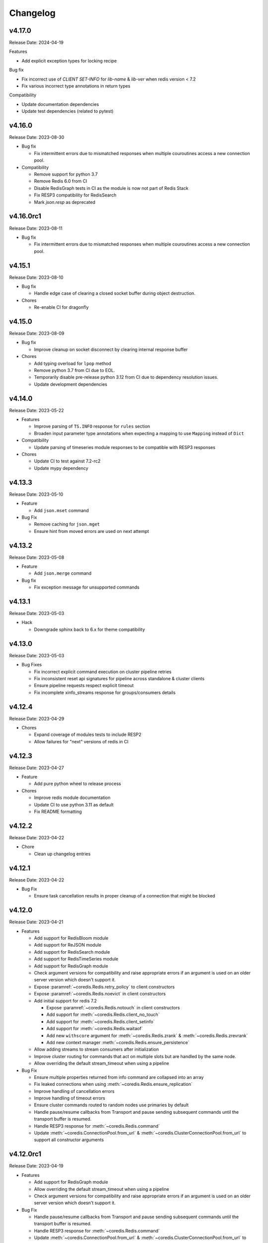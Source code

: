 .. _aredis: https://github.com/NoneGG/aredis

Changelog
=========

v4.17.0
-------
Release Date: 2024-04-19

Features

* Add explicit exception types for locking recipe

Bug fix

* Fix incorrect use of `CLIENT SET-INFO` for `lib-name` & `lib-ver`
  when redis version < 7.2
* Fix various incorrect type annotations in return types

Compatibility

* Update documentation dependencies
* Update test dependencies (related to pytest)

v4.16.0
-------
Release Date: 2023-08-30

* Bug fix

  * Fix intermittent errors due to mismatched responses when multiple
    couroutines access a new connection pool.

* Compatibility

  * Remove support for python 3.7
  * Remove Redis 6.0 from CI
  * Disable RedisGraph tests in CI as the module is now not part of Redis Stack
  * Fix RESP3 compatibility for RedisSearch
  * Mark `json.resp` as deprecated

v4.16.0rc1
----------
Release Date: 2023-08-11

* Bug fix

  * Fix intermittent errors due to mismatched responses when multiple
    couroutines access a new connection pool.

v4.15.1
-------
Release Date: 2023-08-10

* Bug fix

  * Handle edge case of clearing a closed socket buffer during
    object destruction.

* Chores

  * Re-enable CI for dragonfly

v4.15.0
-------
Release Date: 2023-08-09

* Bug fix

  * Improve cleanup on socket disconnect by clearing
    internal response buffer

* Chores

  * Add typing overload for ``lpop`` method
  * Remove python 3.7 from CI due to EOL.
  * Temporarily disable pre-release python 3.12 from CI
    due to dependency resolution issues.
  * Update development dependencies



v4.14.0
-------
Release Date: 2023-05-22

* Features

  * Improve parsing of ``TS.INFO`` response for
    ``rules`` section
  * Broaden input parameter type annotations when
    expecting a mapping to use ``Mapping`` instead of
    ``Dict``

* Compatibility

  * Update parsing of timeseries module responses
    to be compatible with RESP3 responses

* Chores

  * Update CI to test against 7.2-rc2
  * Update mypy dependency

v4.13.3
-------
Release Date: 2023-05-10

* Feature

  * Add ``json.mset`` command

* Bug Fix

  * Remove caching for ``json.mget``
  * Ensure hint from moved errors are used on next attempt

v4.13.2
-------
Release Date: 2023-05-08

* Feature

  * Add ``json.merge`` command

* Bug fix

  * Fix exception message for unsupported commands

v4.13.1
-------
Release Date: 2023-05-03

* Hack

  * Downgrade sphinx back to 6.x for theme compatibility

v4.13.0
-------
Release Date: 2023-05-03

* Bug Fixes

  * Fix incorrect explicit command execution on cluster
    pipeline retries
  * Fix inconsistent reset api signatures for pipeline
    across standalone & cluster clients
  * Ensure pipeline requests respect explicit timeout
  * Fix incomplete xinfo_streams response for groups/consumers
    details


v4.12.4
-------
Release Date: 2023-04-29

* Chores

  * Expand coverage of modules tests to include RESP2
  * Allow failures for "next" versions of redis in CI

v4.12.3
-------
Release Date: 2023-04-27

* Feature

  * Add pure python wheel to release process

* Chores

  * Improve redis module documentation
  * Update CI to use python 3.11 as default
  * Fix README formatting

v4.12.2
-------
Release Date: 2023-04-22

* Chore

  * Clean up changelog entries

v4.12.1
-------
Release Date: 2023-04-22

* Bug Fix

  * Ensure task cancellation results in proper cleanup
    of a connection that might be blocked

v4.12.0
-------
Release Date: 2023-04-21

* Features

  * Add support for RedisBloom module
  * Add support for ReJSON module
  * Add support for RedisSearch module
  * Add support for RedisTimeSeries module
  * Add support for RedisGraph module
  * Check argument versions for compatibility and
    raise appropriate errors if an argument is used
    on an older server version which doesn't support it.
  * Expose :paramref:`~coredis.Redis.retry_policy` to client constructors
  * Expose :paramref:`~coredis.Redis.noevict` in client constructors
  * Add initial support for redis 7.2

    * Expose :paramref:`~coredis.Redis.notouch` in client constructors
    * Add support for :meth:`~coredis.Redis.client_no_touch`
    * Add support for :meth:`~coredis.Redis.client_setinfo`
    * Add support for :meth:`~coredis.Redis.waitaof`
    * Add new ``withscore`` argument for :meth:`~coredis.Redis.zrank` & :meth:`~coredis.Redis.zrevrank`
    * Add new context manager :meth:`~coredis.Redis.ensure_persistence`
  * Allow adding streams to stream consumers after initialization
  * Improve cluster routing for commands that act on multiple
    slots but are handled by the same node.
  * Allow overriding the default stream_timeout
    when using a pipeline

* Bug Fix

  * Ensure multiple properties returned from info command
    are collapsed into an array
  * Fix leaked connections when using :meth:`~coredis.Redis.ensure_replication`
  * Improve handling of cancellation errors
  * Improve handling of timeout errors
  * Ensure cluster commands routed to random nodes use
    primaries by default
  * Handle pause/resume callbacks from Transport
    and pause sending subsequent commands until
    the transport buffer is resumed.
  * Handle RESP3 response for :meth:`~coredis.Redis.command`
  * Update :meth:`~coredis.ConnectionPool.from_url` &
    :meth:`~coredis.ClusterConnectionPool.from_url` to support
    all constructor arguments

v4.12.0rc1
----------
Release Date: 2023-04-19

* Features

  * Add support for RedisGraph module
  * Allow overriding the default stream_timeout
    when using a pipeline
  * Check argument versions for compatibility and
    raise appropriate errors if an argument is used
    on an older server version which doesn't support it.

* Bug Fix

  * Handle pause/resume callbacks from Transport
    and pause sending subsequent commands until
    the transport buffer is resumed.
  * Handle RESP3 response for :meth:`~coredis.Redis.command`
  * Update :meth:`~coredis.ConnectionPool.from_url` &
    :meth:`~coredis.ClusterConnectionPool.from_url` to support
    all constructor arguments

* Chores

  * Add redis-stack@edge to compatibility matrix in CI


v4.12.0b4
---------
Release Date: 2023-04-10

* Features

  * Add support for RedisSearch module
  * Allow adding streams to stream consumers after initialization

* Chores

  * Update mypy

v4.12.0b3
---------
Release Date: 2023-04-04

* Features

  * Add support for RedisBloom module
  * Add support for ReJSON module
  * Add support for RedisTimeSeries module
  * Improve cluster routing for commands that act on multiple
    slots but are handled by the same node.

* Bug Fix

  * Ensure multiple properties returned from info command
    are collapsed into an array

v4.12.0b2
---------
Release Date: 2023-03-27

* Chores

  * Handle external warnings in tests
  * Improve docstrings & annotations for ensure_persistence
  * Add reruns for test failures in CI
  * Add python 3.12 to CI

v4.12.0b1
---------
Release Date: 2023-03-26

* Features

  * Expose :paramref:`~coredis.Redis.retry_policy` to client constructors
  * Expose :paramref:`~coredis.Redis.noevict` in client constructors
  * Add initial support for redis 7.2

    * Expose :paramref:`~coredis.Redis.notouch` in client constructors
    * Add support for :meth:`~coredis.Redis.client_no_touch`
    * Add support for :meth:`~coredis.Redis.client_setinfo`
    * Add support for :meth:`~coredis.Redis.waitaof`
    * Add new ``withscore`` argument for :meth:`~coredis.Redis.zrank` & :meth:`~coredis.Redis.zrevrank`
    * Add new context manager :meth:`~coredis.Redis.ensure_persistence`


* Bug Fix

  * Fix leaked connections when using :meth:`~coredis.Redis.ensure_replication`
  * Improve handling of cancellation errors
  * Improve handling of timeout errors
  * Ensure cluster commands routed to random nodes use
    primaries by default

v4.11.6
-------
Release Date: 2023-04-22

* Bug Fix

  * Ensure task cancellation results in proper cleanup
    of a connection that might be blocked

v4.11.5
-------
Release Date: 2023-04-04

* Bug Fix

  * Ensure ``protocol_version`` is parsed as an int from url

v4.11.4
-------
Release Date: 2023-04-04

* Bug Fix

  * Ensure ``protocol_version`` is parsed as an int from url


v4.11.3
-------
Release Date: 2023-03-11

* Chores

  * Update cibuildwheels action
  * Update versioneer
  * Migrate setup.cfg to pyproject
  * Parallelize CI wheel build
  * Reintroduce ruff for linting

v4.11.2
-------
Release Date: 2023-03-09

* Chores

  * Add changelog link to pypi

v4.11.1
-------
Release Date: 2023-03-09

* Bug Fix

  * Ensure prebuilt wheels contain compiled extensions

v4.11.0
-------
Release Date: 2023-03-09

* Features

  * Add retries to pubsub subscribers
  * Generate prebuilt wheel for aarch64 + Linux

* Bug Fix

  * Use random nodes with cluster pubsub
  * Trigger a refresh of cluster topology on connection errors
  * Raise ConnectionError on timeout errors when establishing a connection


* Chores

  * Update pyright

v4.10.3
-------
Release Date: 2023-03-08

* Bug Fix

  * Ensure extension compilation goes through without
    beartype available

* Chores

  * Update dependencies
  * Update github actions
  * Use ruff for linting

v4.10.2
-------
Release Date: 2022-12-24

* Chores

  * Update test certificates
  * Update development dependencies

v4.10.1
-------
Release Date: 2022-12-11

* Compatibility

  * Upgrade documentation dependencies
  * Relax version contraint for packaging dependency

v4.10.0
-------
Release Date: 2022-11-21

* Feature

  * Allow using async functions as callbacks for pubsub message
    handlers

v4.9.0
------
Release Date: 2022-11-09

* Feature

  * Update implementation of transactional pipeline and the
    behavior of the ``transaction`` method exposed by they cluster
    client to be consistent with the standalone client.

* Breaking changes

  * Pipeline instances passed into the callable ``func`` parameter
    of the cluster ``transaction`` method will no longer automatically
    queue commands until a call to ``multi`` is issued to be consistent
    with the implementation in the standalone client.

v4.8.3
------
Release Date: 2022-11-04

* Bug Fix

  * Ensure pipeline commands are written to the socket in one
    shot

* Chore

  * Reduce package size by removing test folder
  * Add a post wheel packaging import test

v4.8.2
------
Release Date: 2022-10-31

* Bug Fix

  * Fix wheels for macos

v4.8.1
------
Release Date: 2022-10-29

* Feature

  * Extend ``decoding`` context manager to selecting codec overrides

v4.8.0
------
Release Date: 2022-10-28

* Feature

  * Add a ``decoding`` context manager to control decoding behavior

* Performance

  * Remove validation code paths at decoration time in optimized mode

v4.7.1
------
Release Date: 2022-10-31

* Bug Fix

  * Fix wheels for macos

v4.7.0
------
Release Date: 2022-10-26

* Feature

  * Add optimized mode to allow skipping validation code paths
  * Add ``lastid`` parameter to ``xclaim`` method

* Bug Fix

  * Ensure ``LuaLock`` context manager throws an exception when a
    lock cannot be acquired

* Compatibility

  * Add final python 3.11 wheels

v4.6.0
------
Release Date: 2022-10-10

* Feature

  * Implement early release back to connection pool to allow
    multiple concurrent commands to use the some connection
    thus significantly reducing the need to expand the connection
    pool when using blocking connection pools

* Bug Fix

  * Add a lock when initializing the cluster client to ensure
    concurrent "first access" does not result in corruption of the
    cluster node layout or a thundering herd to initialize the layout

* Compatibility

  * Enable wheel build for python 3.11

* Chores

  * Improve stability of test suite
  * Enable recursive response types for mypy & pyright

v4.5.6
------
Release Date: 2022-08-31

* Bug Fix

  * Remove duplicated initialization calls to connection pool & cache

v4.5.5
------
Release Date: 2022-08-22

* Compatibility

  * Add test coverage for PyPy version 3.7 & 3.9

* Bug Fix

  * Ensure methods expecting iterables for an argument raise a TypeError
    when a single string or byte sequence is used incorrectly.

v4.5.4
------
Release Date: 2022-08-08

* Bug Fix

  * Fix leftover default connection pool construction in
    blocking cluster connection pool

* Chores

  * Reduce excessive matrix in default CI
  * Add scheduled compatibility CI run
  * Cleanup unnecessary asyncio markers in tests
  * Refactor readonly command detection to use
    command flags from redis documentation
  * Issue warning if :meth:`Redis.select` is
    called directly

v4.5.3
------
Release Date: 2022-08-03

* Bug Fix

  * Ensure default cluster connection pools are not recreated
    upon access. (`Issue 92 <https://github.com/alisaifee/coredis/issues/92>`_)

v4.5.2
------
Release Date: 2022-08-03

* Bug Fix

  * Implicitly initialize cluster connection pool when
    pubsub subscribe is called
  * Fix handling of sharded pubsub unsubscribe message
  * Fix unsubscribe all for sharded pubsub

* Compatibility

  * Improve surfacing underlying errors when initializing
    cluster

v4.5.1
------
Release Date: 2022-08-02

* Bug Fix

  * Fix context leak when commands issued
    within ensure_replication and ignore_replies
    context managers fail

* Recipes

  * Fix LUA lock recipe to work with
    clusters with no replicas.
  * Ensure LUA lock recipe waits on replication
    of lock to n/2 replicas if replicas exist in
    the cluster

v4.5.0
------
Release Date: 2022-07-30

* Compatibility

  * Bring back python 3.7 support


v4.4.0
------
Release Date: 2022-07-26

* Breaking changes

  * Default `nodemanager_follow_cluster` to True
* Deprecations

  * Deprecate `readonly` constructor argument in
    cluster client in favor of `read_from_replicas`

  * Remove invalid property setter for noreply mode

* Bug Fixes

  * Fix incorrect behavior of ignore_replies context manager
    as it was not actually setting CLIENT REPLY and simply
    discarding connections
  * Ensure fetching a random connection doesn't deplete the
    node list in the connection pool
  * Ensure connection pools are disconnected on finalization
    to avoid leaking connections

v4.3.1
------
Release Date: 2022-07-23

* Bug Fix

  * Fix incorrect calculation of per node connection pool size
    when readonly=False
  * Ensure max_connection is atleast equal to the number of nodes
    in the cluster and raise a warning when it is not

v4.3.0
------
Release Date: 2022-07-22

* Features

  * Introduced :class:`coredis.pool.BlockingClusterConnectionPool`
  * Allow passing :paramref:`~coredis.Redis.connection_pool_cls`
    and :paramref:`~coredis.RedisCluster.connection_pool_cls` to pick
    the connection pool implementation during client construction

* Breaking Changes

  * :class:`~coredis.RedisCluster` now raises a :exc:`~coredis.exceptions.ConnectionError`
    when a connection can't be acquired due to ``max_connections`` being hit.

v4.2.1
------
Release Date: 2022-07-21

* Compatibility

  * Add support and test coverage for PyPy 3.8.

* Bug Fix

  * Ensure :meth:`coredis.RedisCluster.ensure_replication` can be used
    with :paramref:`~coredis.RedisCluster.ensure_replication.replicas` <
    total number of replicas

v4.2.0
------
Release Date: 2022-07-20

* Bug Fix

  * Fix routing of :meth:`coredis.Redis.script_kill` and
    :meth:`coredis.Redis.function_kill` to only route to primaries
  * Ensure all arguments expecting collections consistently
    use :data:`coredis.typing.Parameters`

* Chores

  * Fix ordering of keyword arguments of :meth:`coredis.Redis.set`
    to be consistent with command documentation
  * Improve documentation regarding request routing and repsonse
    merging for cluster multi node and multi shard commands
  * Sort all literal annotations

v4.1.1
------
Release Date: 2022-07-18

* Bug Fix

  * Ensure lua scripts for lock recipe are included in package

v4.1.0
------
Release Date: 2022-07-18

* Features

  * Reintroduce distributed lock implementation under
    `coredis.recipes.locks`

* Bug Fix

  * Allow initializing a LUA library without loading the code
    when it already exists if replace=False

* Performance

  * Reduce unnecessary calls to parser by using an async Event
    to signal that data is available for parsing

v4.0.2
------
Release Date: 2022-07-16

* Compatibility

  * Relax version checking to only warn if a server reports
    a non standard server version (for example with Redis-like
    databases)
  * Raise an exception when client tracking is not available
    and server assisted caching cannot be used (for example
    with upstash provisioned redis instances)

* Documentation

  * Add more detail about Sharded Pub/Sub

v4.0.1
------
Release Date: 2022-07-16

* Documentation

  * Added section about reliability in handbook
  * Improved cross referencing

v4.0.0
------
Release Date: 2022-07-15

* Features

  * Added support for using ``noreply`` when sending commands (see :ref:`handbook/noreply:no reply mode`)
  * Added support for ensuring replication to ``n`` replicas using :meth:`~coredis.Redis.ensure_replication`.
  * Moved :class:`~coredis.KeyDB` client out of experimental namespace

* Backward incompatible changes

  * Use RESP3 as default protocol version (see :ref:`handbook/response:redis response`)
  * :paramref:`~coredis.RedisCluster.non_atomic_cross_slot` is default behavior for cluster clients
  * Moved exceptions out of root namespace to ``coredis.exceptions``
  * Removed Lock implementations
  * Dropped support for hiredis (see :ref:`history:parsers`)
  * Removed ``StrictRedis`` & ``StrictRedisCluster`` aliases


v3.11.5
-------
Release Date: 2022-07-13

* Chore

  * Remove python 3.11 binary wheel builds

v3.11.4
-------
Release Date: 2022-07-09

* Bug Fix

  * Fix issue with sharded pubsub not handling multiple channel
    subscriptions

v3.11.3
-------
Release Date: 2022-07-07

* Bug Fix

  * Correct implementation of restore command when
    absttl argument is True.

v3.11.2
-------
Release Date: 2022-06-30

* Bug Fix

  * Ignore case when comparing error strings to map to
    exceptions

v3.11.1
-------
Release Date: 2022-06-29

* Bug Fix

  * Fix incorrect handling of :paramref:`~coredis.RedisCluster.non_atomic_cross_slot`
    commands when not all nodes are required for a command

v3.11.0
-------
Release Date: 2022-06-25

* Features

  * Added :paramref:`coredis.Redis.noreply` and :paramref:`coredis.RedisCluster.noreply` option
    to Redis & RedisCluster constructors to allow using the client without waiting for response from the
    server
  * Build wheels for all architectures supported by cibuildwheel


* Deprecations / Removals

  * Remove deprecated sentinel methods
  * Add warnings for :meth:`~coredis.Redis.client_setname`, :meth:`~coredis.Redis.client_reply`
    and :meth:`~coredis.Redis.auth` commands

* Bug Fixes

  * Fix missing :data:`protocol_version` in cluster pipeline code paths

v3.10.1
-------
Release Date: 2022-06-18

* Chores

  * Documentation tweaks

v3.10.0
-------
Release Date: 2022-06-18

* Features

  * Expose ssl parameters in :class:`coredis.RedisCluster` constructor
  * Expose :paramref:`~coredis.Redis.ssl_check_hostname` parameter in Redis/RedisCluster constructors
  * Separate opt-in cache behaviors into protocols leaving :class:`~coredis.cache.AbstractCache`
    as the minimal implementation required
  * Expose cache stats through the :data:`~coredis.cache.TrackingCache.stats` property, returning
    a :class:`~coredis.cache.CacheStats` dataclass.
  * Allow :paramref:`~coredis.cache.TrackingCache.dynamic_confidence` to increase cache confidence up to
    100% instead of capping it at the original :paramref:`~coredis.cache.TrackingCache.confidence` value provided

* Chores

  * Improve documentation for caching
  * Improve test coverage for ssl connections
  * Add test coverage for cluster ssl clients


v3.9.3
------
Release Date: 2022-06-15

* Features

  * Expose :paramref:`~coredis.sentinel.Sentinel.cache` parameter to Sentinel managed clients

* Bug Fix

  * Handle error parsing command not found exception

v3.9.2
------
Release Date: 2022-06-14

* Features

  * Add option to define confidence in cached entries

v3.9.1
------
Release Date: 2022-06-13

* Features

  * Extend coverage of cachable commands
  * Expose option to share TrackingCache between client

v3.9
----
Release Date: 2022-06-12

* Features

  * Add support for client side caching (:ref:`handbook/caching:caching`)

v3.8.12
-------
Release Date: 2022-06-10

* Features

  * Add support for sharded pubsub for redis 7.0.1 (:ref:`handbook/pubsub:cluster pub/sub`)
  * Expose :paramref:`~coredis.Redis.from_url.verify_version` parameter to :meth:`coredis.Redis.from_url`
    factory function

* Experiments

  * Extend CI coverage for keydb & dragonfly

v3.8.11
-------
Release Date: 2022-06-07

* Bug Fixes

  * Fix support for HELLO SETNAME
  * Fix routing of ACL SAVE in cluster mode

* Chores

  * Improved test coverage for server commands

v3.8.10
-------
Release Date: 2022-06-07

* Features

  * New ``nodenames`` parameter added to sentinel_info_cache

* Chores

  * Added redis 7.0 to sentinel test coverage matrix

v3.8.9
------
Release Date: 2022-06-05

* Bug Fix

  * Fix type annotation for hmget

* Experiments

  * Add CI coverage for dragonflydb


v3.8.7
------
Release Date: 2022-06-04

* Features

  * Add support for python 3.11 (b3) builds

* Performance

  * Extract python parser and optionally compile it to native
    code using mypyc

* Bug Fixes

  * Only route PING commands to primaries in cluster mode
  * Ensure connection errors for commands routed to multiple nodes
    are retried in case of cluster reconfiguration
  * Ensure re population of startup nodes is based off latest response
    from cluster


v3.8.6
------
Release Date: 2022-05-26

* Performance

  * Inline buffering of responses in python parser

v3.8.5
------
Release Date: 2022-05-25

* Features

  * Refactor python parser to remove recursion
  * Reduce number of async calls during response parsing
  * Extract command packer and use mypyc to compile it to native code


v3.8.0
------
Release Date: 2022-05-21

* Chores

  * Documentation reorg
  * Improved RESP error <-> exception mapping

* Bug fix

  * Ignore duplicate consumer group error due to groupconsumer
    initialization race condition

v3.7.57 ("Puffles")
-------------------
Release Date: 2022-05-19

* Features

  * Stream consumer clients (:ref:`handbook/streams:simple consumer` and :ref:`handbook/streams:group consumer`)

* Experiments

  * Updated :class:`~coredis.experimental.KeyDB` command coverage
  * :class:`~coredis.experimental.KeyDBCluster` client

v3.6.0
------
Release Date: 2022-05-15

* Features

  * Add option to enable non atomic splitting of commands in cluster
    mode when the commands only deal with keys (delete, exists, touch, unlink)
    (:paramref:`~coredis.RedisCluster.non_atomic_crossslot`)
  * Add support for sharded pub sub in cluster mode (:meth:`~coredis.RedisCluster.sharded_pubsub`)
  * Add support for readonly execution of LUA scripts and redis functions

* Bug Fix

  * Ensure :meth:`~coredis.RedisCluster.script_load` is routed to all nodes in cluster mode
  * Ensure :meth:`~coredis.RedisCluster.evalsha_ro`, :meth:`~coredis.RedisCluster.eval_ro`, :meth:`~coredis.RedisCluster.fcall_ro`
    are included in readonly commands for cluster readonly mode.
  * Change version related warnings to use :exc:`DeprecationWarning`

* Chores

  * General improvements in reliability and correctness of unit tests

v3.5.1
------
Release Date: 2022-05-12

* Bug Fix

  * Fix type annotation for :attr:`coredis.response.types.PubSubMessage.data` to include int
    for server responses to subscribe/unsubscribe/psubscribe/punsubscribe

v3.5.0
------
Release Date: 2022-05-10

* Features

  * Added :meth:`coredis.commands.Library.wraps` and :meth:`coredis.commands.Script.wraps` decorators
    for creating strict signature wrappers for lua scripts and
    functions.
  * Add :meth:`~coredis.commands.Script.__call__` method to :class:`coredis.commands.Script` so it can be called
    directly without having to go through :meth:`coredis.commands.Script.execute`
  * Improve type safety with regards to command methods accepting
    multiple keys or values. These were previously annotated as
    accepting either ``Iterable[KeyT]`` or ``Iterable[ValueT]`` which
    would allow strings or bytes to be passed. These are now changed to
    ``Parameters[KeyT]`` or ``Parameter[ValueT]`` respectively which only
    allow a restricted set of collections and reject strings and bytes.

* Breaking Changes

  * Removed custom client side implementations for cross slot cluster methods.
    These methods will now use the regular cluster implementation and raise
    and error if the keys don't map to the same shard.
  * :paramref:`coredis.Redis.verify_version` on both :class:`~coredis.Redis` &
    :class:`~coredis.RedisCluster` constructors will
    default to ``True`` resulting in warnings being emitted for using
    deprecated methods and preemptive exceptions being raised when calling
    methods against server versions that do not support them.
  * Dropped support for redis server versions less than 6.0
  * A large chunk of utility / private code has been moved into
    private namespaces

* Chores

  * Refactor response transformation to use inlined callbacks
    to improve type safety.

* Bug Fixes

  * Ensure protocol_version, decoding arguments are consistent
    across different construction methods.
  * Synchronize parameters for replacing library code between :class:`coredis.commands.Library`
    constructor and :meth:`coredis.Redis.register_library`

v3.4.7
------
Release Date: 2022-05-04

* Chores

  * Update CI to use official 7.0 release for redis
  * Update CI to use 7.0.0-RC4 image for redis-stack

* Bug Fix

  * Fix key spec extraction for commands using kw search

v3.4.6
------
Release Date: 2022-04-30

* Bug Fixes

  * Ensure protocol_version is captured for constructions with from_url
  * Fix command name for module_loadex method


v3.4.5
------
Release Date: 2022-04-22

* Chore

  * Fix incorrect type annotations for primitive callbacks
  * Update test matrix in CI with python 3.11 a7
  * Update documentation to provide a slightly more detailed
    background around the project diversion

* Experiments

  * Add basic support for KeyDB

v3.4.4
------
Release Date: 2022-04-21

* Chore

  * Fix github release workflow

v3.4.3
------
Release Date: 2022-04-21

* Chore

  * Fix github release workflow

v3.4.2
------
Release Date: 2022-04-21

* Bug fix

  * Fix error selecting database when ``decode_responses`` is ``True``
    (`Issue 46 <https://github.com/alisaifee/coredis/issues/46>`_)

v3.4.1
------
Release Date: 2022-04-12

* Chores

  * Remove unmaintained examples & benchmarks
  * Simplify setup/package info with respect to stubs
  * Cleanup documentation landing page

v3.4.0
------
Release Date: 2022-04-11

* Features

  * Updates for breaking changes with ``function_load`` in redis 7.0 rc3
  * Add ``module_loadex`` method

* Bug fix

  * Fix installation error when building from source

v3.3.0
------
Release Date: 2022-04-04

* Features

  * Add explicit key extraction based on key spec for cluster clients

v3.2.0
------
Release Date: 2022-04-02

* Features

  * New APIs:

    * Server:

      * ``Redis.latency_histogram``
      * ``Redis.module_list``
      * ``Redis.module_load``
      * ``Redis.module_unload``

    * Connection:

      * ``Redis.client_no_evict``

    * Cluster:

      * ``Redis.cluster_shards``
      * ``Redis.readonly``
      * ``Redis.readwrite``

  * Micro optimization to use bytestrings for all hardcoded tokens
  * Add type hints for pipeline classes
  * Remove hardcoded pipeline blocked commands

* Bug Fix

  * Disable version checking by default
  * Fix incorrect key names for server commands

* Chores

  * Move publishing steps to CI
  * More typing related cleanups
  * Refactor parsers into a separate module
  * Improve test coverage to cover non decoding clients

v3.1.1
------
Release Date: 2022-03-24

* Bug Fix

  * Fix extracting version/protocol with binary clients

* Features

  * New APIs:

    * ``Redis.cluster_addslotsrange``
    * ``Redis.cluster_delslotsrange``
    * ``Redis.cluster_links``
    * ``Redis.cluster_myid``

v3.1.0
------
Release Date: 2022-03-23

* Features

  * Added support for functions
  * Added runtime checks to bail out early if server version doesn't support the command
  * Deprecate custom cluster methods
  * Issue warning when a deprecated redis command is used
  * Add support for ``RESP3`` protocol

* New APIs:

  * Scripting:

    * ``Redis.fcall``
    * ``Redis.fcall_ro``
    * ``Redis.function_delete``
    * ``Redis.function_dump``
    * ``Redis.function_flush``
    * ``Redis.function_kill``
    * ``Redis.function_list``
    * ``Redis.function_load``
    * ``Redis.function_restore``
    * ``Redis.function_stats``

  * Server:

    * ``Redis.command_docs``
    * ``Redis.command_getkeysandflags``
    * ``Redis.command_list``


v3.0.3
------
Release Date: 2022-03-21

* Bug Fix

  * Fix autoselection of hiredis when available

v3.0.2
------
Release Date: 2022-03-21

* Bug Fix

  * Fix incorrect response type for :meth:`coredis.Redis.exists` (:issue:`24`)

v3.0.1
------
Release Date: 2022-03-21

* Bug Fix

  * Ensure all submodules are included in package (:issue:`23`)
  * Fix conversation of datetime object to pxat value for set command

* Chores

  * Re-add examples folder
  * Tweak type hints
  * Make ``scan_iter`` arguments consistent with ``scan``

v3.0.0
---------
Release Date: 2022-03-20

* Features:

  * Added type hints to all redis commands
  * Added support for experimental runtime type checking
  * Updated APIs upto redis 6.2.0
  * Added experimental features for redis 7.0.0

* New APIs:

  * Generic:

    * ``Redis.copy``
    * ``Redis.migrate``

  * String:

    * ``Redis.lcs``

  * List:

    * ``Redis.blmpop``
    * ``Redis.lmpop``

  * Set:

    * ``Redis.sintercard``

  * Sorted-Set:

    * ``Redis.bzmpop``
    * ``Redis.zintercard``
    * ``Redis.zmpop``

  * Scripting:

    * ``Redis.eval_ro``
    * ``Redis.evalsha_ro``
    * ``Redis.script_debug``

  * Stream:

    * ``Redis.xautoclaim``
    * ``Redis.xgroup_createconsumer``
    * ``Redis.xgroup_delconsumer``
    * ``Redis.xgroup_setid``

  * Server:

    * ``Redis.acl_cat``
    * ``Redis.acl_deluser``
    * ``Redis.acl_dryrun``
    * ``Redis.acl_genpass``
    * ``Redis.acl_getuser``
    * ``Redis.acl_list``
    * ``Redis.acl_load``
    * ``Redis.acl_log``
    * ``Redis.acl_save``
    * ``Redis.acl_setuser``
    * ``Redis.acl_users``
    * ``Redis.acl_whoami``
    * ``Redis.command``
    * ``Redis.command_count``
    * ``Redis.command_getkeys``
    * ``Redis.command_info``
    * ``Redis.failover``
    * ``Redis.latency_doctor``
    * ``Redis.latency_graph``
    * ``Redis.latency_history``
    * ``Redis.latency_latest``
    * ``Redis.latency_reset``
    * ``Redis.memory_doctor``
    * ``Redis.memory_malloc_stats``
    * ``Redis.memory_purge``
    * ``Redis.memory_stats``
    * ``Redis.memory_usage``
    * ``Redis.replicaof``
    * ``Redis.swapdb``

  * Connection:

    * ``Redis.auth``
    * ``Redis.client_caching``
    * ``Redis.client_getredir``
    * ``Redis.client_id``
    * ``Redis.client_info``
    * ``Redis.client_reply``
    * ``Redis.client_tracking``
    * ``Redis.client_trackinginfo``
    * ``Redis.client_unblock``
    * ``Redis.client_unpause``
    * ``Redis.hello``
    * ``Redis.reset``
    * ``Redis.select``

  * Cluster:

    * ``Redis.asking``
    * ``Redis.cluster_bumpepoch``
    * ``Redis.cluster_flushslots``
    * ``Redis.cluster_getkeysinslot``


* Breaking changes:

  * Most redis command API arguments and return types have been
    refactored to be in sync with the official docs.

  * Updated all commands accepting multiple values for an argument
    to use positional var args **only** if the argument is optional.
    For all other cases, use a positional argument accepting an
    ``Iterable``. Affected methods:

    * ``bitop`` -> ``*keys`` -> ``keys: Iterable[KeyT]``
    * ``delete`` -> ``*keys`` -> ``keys: Iterable[KeyT]``
    * ``exists`` -> ``*keys`` -> ``keys: Iterable[KeyT]``
    * ``touch`` -> ``*keys`` -> ``keys: Iterable[KeyT]``
    * ``unlink`` -> ``*keys`` -> ``keys: Iterable[KeyT]``
    * ``blpop`` -> ``*keys`` -> ``keys: Iterable[KeyT]``
    * ``brpop`` -> ``*keys`` -> ``keys: Iterable[KeyT]``
    * ``lpush`` -> ``*elements`` -> ``elements: Iterable[ValueT]``
    * ``lpushx`` -> ``*elements`` -> ``elements: Iterable[ValueT]``
    * ``rpush`` -> ``*elements`` -> ``elements: Iterable[ValueT]``
    * ``rpushx`` -> ``*elements`` -> ``elements: Iterable[ValueT]``
    * ``mget`` -> ``*keys`` -> ``keys: Iterable[KeyT]``
    * ``sadd`` -> ``*members`` -> ``members: Iterable[ValueT]``
    * ``sdiff`` -> ``*keys`` -> ``keys: Iterable[KeyT]``
    * ``sdiffstore`` -> ``*keys`` -> ``keys: Iterable[KeyT]``
    * ``sinter`` -> ``*keys`` -> ``keys: Iterable[KeyT]``
    * ``sinterstore`` -> ``*keys`` -> ``keys: Iterable[KeyT]``
    * ``smismember`` -> ``*members`` -> ``members: Iterable[ValueT]``
    * ``srem`` -> ``*members` -> ``members: Iterable[ValueT]``
    * ``sunion`` -> ``*keys`` -> ``keys: Iterable[KeyT]``
    * ``sunionstore`` -> ``*keys`` -> ``keys: Iterable[KeyT]``
    * ``geohash`` -> ``*members`` -> ``members: Iterable[ValueT]``
    * ``hdel`` -> ``*fields`` -> ``fields: Iterable[ValueT]``
    * ``hmet`` -> ``*fields`` -> ``fields: Iterable[ValueT]``
    * ``pfcount`` -> ``*keys`` -> ``keys: Iterable[KeyT]``
    * ``pfmerge`` -> ``*sourcekeys`` -> ``sourcekeys: Iterable[KeyT]``
    * ``zdiff`` -> ``*keys`` -> ``keys: Iterable[KeyT]``
    * ``zdiffstore`` -> ``*keys`` -> ``keys: Iterable[KeyT]``
    * ``zinter`` -> ``*keys`` -> ``keys: Iterable[KeyT]``
    * ``zinterstore`` -> ``*keys`` -> ``keys: Iterable[KeyT]``
    * ``zmscore`` -> ``*members`` -> ``members: Iterable[ValueT]``
    * ``zrem`` -> ``*members`` -> ``members: Iterable[ValueT]``
    * ``zunion`` -> ``*keys`` -> ``keys: Iterable[KeyT]``
    * ``zunionstore`` -> ``*keys`` -> ``keys: Iterable[KeyT]``
    * ``xack`` -> ``*identifiers`` -> ``identifiers: Iterable[ValueT]``
    * ``xdel`` -> ``*identifiers`` -> ``identifiers: Iterable[ValueT]``
    * ``xclaim`` -> ``*identifiers`` -> ``identifiers: Iterable[ValueT]``
    * ``script_exists`` -> ``*sha1s`` - > ``sha1s: Iterable[ValueT]``
    * ``client_tracking`` -> ``*prefixes`` - > ``prefixes: Iterable[ValueT]``
    * ``info`` -> ``*sections`` - > ``sections: Iterable[ValueT]``

v2.3.2
------
Release Date: 2023-01-09

Bug Fix:

    * Fix incorrect argument (key instead of field) used for
      hincrby command

v2.3.1
------
Release Date: 2022-01-30

* Chore:

  * Standardize doc themes
  * Boo doc themes

v2.3.0
------
Release Date: 2022-01-23

Final release maintaining backward compatibility with `aredis`_

* Chore:

  * Add test coverage for uvloop
  * Add test coverage for hiredis
  * Extract tests to use docker-compose
  * Add tests for basic authentication


v2.2.3
------
Release Date: 2022-01-22

* Bug fix:

  * Fix stalled connection when only username is provided

v2.2.2
------
Release Date: 2022-01-22

* Bug fix:

  * Fix failure to authenticate when just using password

v2.2.1
------
Release Date: 2022-01-21


This release brings in pending pull requests from
the original `aredis`_ repository and updates the signatures
of all implemented methods to be synchronized (as much as possible)
with the official redis documentation.

* Feature (extracted from pull requests in `aredis`_):
  * Add option to provide ``client_name``
  * Add support for username/password authentication
  * Add BlockingConnectionPool

v2.1.0
------
Release Date: 2022-01-15

This release attempts to update missing command
coverage for common datastructures and gets closer
to :pypi:`redis-py` version ``4.1.0``

* Feature:

  * Added string commands ``decrby``, ``getdel`` & ``getex``
  * Added list commands ``lmove``, ``blmove`` & ``lpos``
  * Added set command ``smismember``
  * Added sorted set commands ``zdiff``, ``zdiffstore``, ``zinter``, ``zmscore``,
      ``zpopmin``, ``zpopmax``, ``bzpopmin``, ``bzpopmax`` & ``zrandmember``
  * Added geo commands ``geosearch``, ``geosearchstore``
  * Added hash command ``hrandfield``
  * Added support for object inspection commands ``object_encoding``, ``object_freq``, ``object_idletime`` & ``object_refcount``
  * Added ``lolwut``

* Chore:
  * Standardize linting against black
  * Add API documentation
  * Add compatibility documentation
  * Add CI coverage for redis 6.0


v2.0.1
------
Release Date: 2022-01-15

* Bug Fix:

  * Ensure installation succeeds without gcc


v2.0.0
------
Release Date: 2022-01-05

* Initial import from `aredis`_
* Add support for python 3.10

------

Imported from fork
------------------

The changelog below is imported from `aredis`_


------
v1.1.8
------
* Fixbug: connection is disconnected before idel check, valueError will be raised if a connection(not exist) is removed from connection list
* Fixbug: abstract compat.py to handle import problem of asyncio.future
* Fixbug: When cancelling a task, CancelledError exception is not propagated to client
* Fixbug: XREAD command should accept 0 as a block argument
* Fixbug: In redis cluster mode, XREAD command does not function properly
* Fixbug: slave connection params when there are no slaves

------
v1.1.7
------
* Fixbug: ModuleNotFoundError raised when install aredis 1.1.6 with Python3.6

------
v1.1.6
------
* Fixbug: parsing stream messgae with empty payload will cause error(#116)
* Fixbug: Let ClusterConnectionPool handle skip_full_coverage_check (#118)
* New: threading local issue in coroutine, use contextvars instead of threading local in case of the safety of thread local mechanism being broken by coroutine (#120)
* New: support Python 3.8

------
v1.1.5
------
* new: Dev conn pool max idle time (#111) release connection if max-idle-time exceeded
* update: discard travis-CI
* Fix bug: new stream id used for test_streams

------
v1.1.4
------
* fix bug: fix cluster port parsing for redis 4+(node info)
* fix bug: wrong parse method of scan_iter in cluster mode
* fix bug: When using "zrange" with "desc=True" parameter, it returns a coroutine without "await"
* fix bug: do not use stream_timeout in the PubSubWorkerThread
* opt: add socket_keepalive options
* new: add ssl param in get_redis_link to support ssl mode
* new: add ssl_context to StrictRedis constructor and make it higher priority than ssl parameter

------
v1.1.3
------
* allow use of zadd options for zadd in sorted sets
* fix bug: use inspect.isawaitable instead of typing.Awaitable to judge if an object is awaitable
* fix bug: implicitly disconnection on cancelled error (#84)
* new: add support for `streams`(including commands not officially released, see `streams <http://aredis.readthedocs.io/en/latest/streams.html>`_ )

------
v1.1.2
------
* fix bug: redis command encoding bug
* optimization: sync change on acquring lock from redis-py
* fix bug: decrement connection count on connection disconnected
* fix bug: optimize code proceed single node slots
* fix bug: initiation error of aws cluster client caused by not appropiate function list used
* fix bug: use `ssl_context` instead of ssl_keyfile,ssl_certfile,ssl_cert_reqs,ssl_ca_certs in intialization of connection_pool

------
v1.1.1
------
* fix bug: connection with unread response being released to connection pool will lead to parse error, now this kind of connection will be destructed directly. `#52 <https://github.com/NoneGG/aredis/issues/52>`_
* fix bug: remove Connection.can_read check which may lead to block in awaiting pubsub message. Connection.can_read api will be deprecated in next release. `#56 <https://github.com/NoneGG/aredis/issues/56>`_
* add c extension to speedup crc16, which will speedup cluster slot hashing
* add error handling for asyncio.futures.Cancelled error, which may cause error in response parsing.
* sync optimization of client list made by swilly22 from redis-py
* add support for distributed lock using redis cluster

------
v1.1.0
------
* sync optimization of scripting from redis-py made by `bgreenberg <https://github.com/bgreenberg-eb>`_ `redis-py#867 <https://github.com/andymccurdy/redis-py/pull/867>`_
* sync bug fixed of `geopos` from redis-py made by `categulario <https://github.com/categulario>`_ `redis-py#888 <https://github.com/andymccurdy/redis-py/pull/888>`_
* fix bug which makes pipeline callback function not executed
* fix error caused by byte decode issues in sentinel
* add basic transaction support for single node in cluster
* fix bug of get_random_connection reported by myrfy001

------
v1.0.9
------
* fix bug of pubsub, in some env AssertionError is raised because connection is used again after reader stream being fed eof
* add reponse decoding related options(`encoding` & `decode_responses`), make client easier to use
* add support for command `cluster forget`
* add support for command option `spop count`

------
v1.0.8
------
* fix initialization bug of redis cluster client
* add example to explain how to use `client reply on | off | skip`

------
v1.0.7
------
* introduce loop argument to aredis
* add support for command `cluster slots`
* add support for redis cluster

------
v1.0.6
------
* bitfield set/get/incrby/overflow supported
* new command `hstrlen` supported
* new command `unlink` supported
* new command `touch` supported

------
v1.0.5
------
* fix bug in setup.py when using pip to install aredis

------
v1.0.4
------
* add support for command `pubsub channel`, `pubsub numpat` and `pubsub numsub`
* add support for command `client pause`
* reconsitution of commands to make develop easier(which is transparent to user)

------
v1.0.2
------
* add support for cache (Cache and HerdCache class)
* fix bug of `PubSub.run_in_thread`

------
v1.0.1
------

* add scan_iter, sscan_iter, hscan_iter, zscan_iter and corresponding unit tests
* fix bug of `PubSub.run_in_thread`
* add more examples
* change `Script.register` to `Script.execute`













